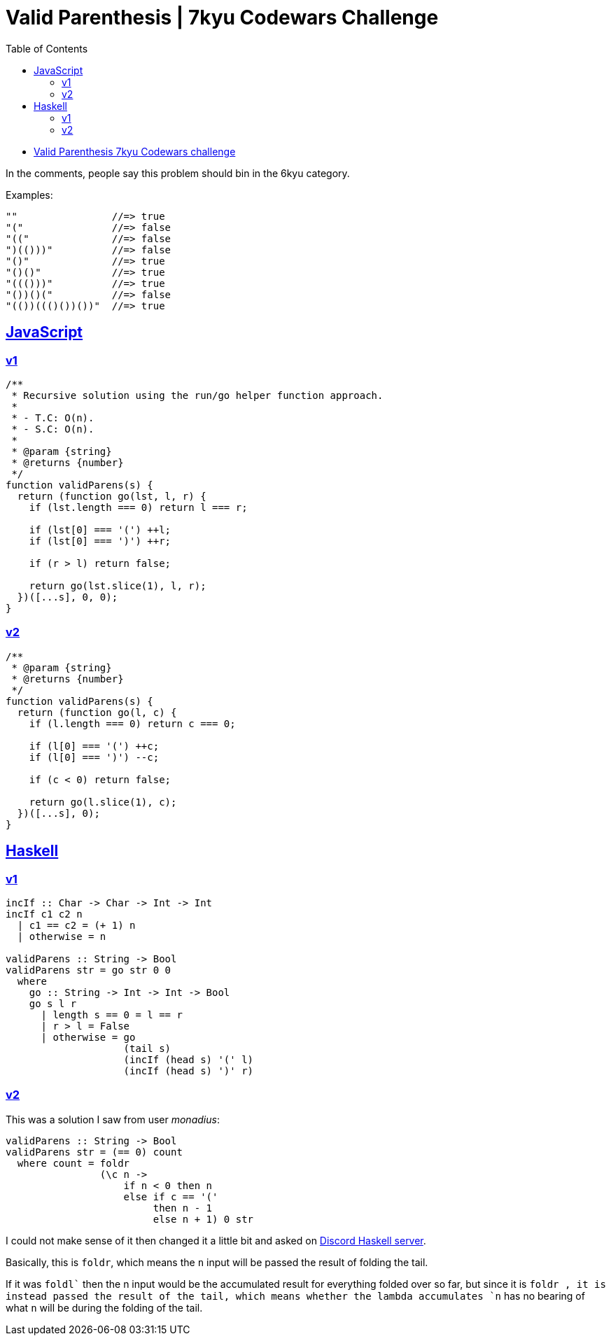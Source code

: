 = Valid Parenthesis | 7kyu Codewars Challenge
:icons: font
:sectlinks:
:sectnums!:
:toclevels: 6
:toc: left
:favicon: https://fernandobasso.dev/cmdline.png

* link:https://www.codewars.com/kata/6411b91a5e71b915d237332d[Valid Parenthesis 7kyu Codewars challenge^]

In the comments, people say this problem should bin in the 6kyu category.

Examples:

----
""                //=> true
"("               //=> false
"(("              //=> false
")(()))"          //=> false
"()"              //=> true
"()()"            //=> true
"((()))"          //=> true
"())()("          //=> false
"(())((()())())"  //=> true
----

== JavaScript

=== v1

[source,javascript]
----
/**
 * Recursive solution using the run/go helper function approach.
 *
 * - T.C: O(n).
 * - S.C: O(n).
 *
 * @param {string}
 * @returns {number}
 */
function validParens(s) {
  return (function go(lst, l, r) {
    if (lst.length === 0) return l === r;

    if (lst[0] === '(') ++l;
    if (lst[0] === ')') ++r;

    if (r > l) return false;

    return go(lst.slice(1), l, r);
  })([...s], 0, 0);
}
----

=== v2

[source,js]
----
/**
 * @param {string}
 * @returns {number}
 */
function validParens(s) {
  return (function go(l, c) {
    if (l.length === 0) return c === 0;

    if (l[0] === '(') ++c;
    if (l[0] === ')') --c;

    if (c < 0) return false;

    return go(l.slice(1), c);
  })([...s], 0);
}
----

== Haskell

=== v1

[source,haskell]
----
incIf :: Char -> Char -> Int -> Int
incIf c1 c2 n
  | c1 == c2 = (+ 1) n
  | otherwise = n

validParens :: String -> Bool
validParens str = go str 0 0
  where
    go :: String -> Int -> Int -> Bool
    go s l r
      | length s == 0 = l == r
      | r > l = False
      | otherwise = go
                    (tail s)
                    (incIf (head s) '(' l)
                    (incIf (head s) ')' r)
----

=== v2

This was a solution I saw from user _monadius_:

[source,haskell]
----
validParens :: String -> Bool
validParens str = (== 0) count
  where count = foldr
                (\c n ->
                    if n < 0 then n
                    else if c == '('
                         then n - 1
                         else n + 1) 0 str
----

I could not make sense of it then changed it a little bit and asked on link:https://discord.com/channels/280033776820813825/505367988166197268/1117771069521154048[Discord Haskell server^].

Basically, this is `foldr`, which means the `n` input will be passed the result of folding the tail.

If it was `foldl`` then the n input would be the accumulated result for everything folded over so far, but since it is `foldr , it is instead passed the result of the tail, which means whether the lambda accumulates `n` has no bearing of what `n` will be during the folding of the tail.
